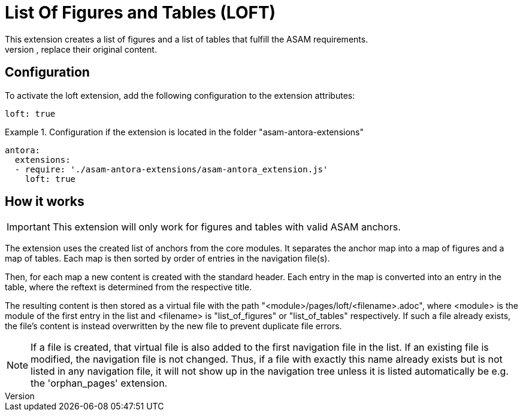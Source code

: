 = List Of Figures and Tables (LOFT)
This extension creates a list of figures and a list of tables that fulfill the ASAM requirements.
These are then added to new pages or, if the pages already exist, replace their original content.

== Configuration
To activate the loft extension, add the following configuration to the extension attributes:
[source,YAML]
----
loft: true
----

.Configuration if the extension is located in the folder "asam-antora-extensions"
====
[source,YAML]
----
antora:
  extensions:
  - require: './asam-antora-extensions/asam-antora_extension.js'
    loft: true
----
====

== How it works
IMPORTANT: This extension will only work for figures and tables with valid ASAM anchors.

The extension uses the created list of anchors from the core modules.
It separates the anchor map into a map of figures and a map of tables.
Each map is then sorted by order of entries in the navigation file(s).

Then, for each map a new content is created with the standard header.
Each entry in the map is converted into an entry in the table, where the reftext is determined from the respective title.

The resulting content is then stored as a virtual file with the path "<module>/pages/loft/<filename>.adoc", where <module> is the module of the first entry in the list and <filename> is "list_of_figures" or "list_of_tables" respectively.
If such a file already exists, the file's content is instead overwritten by the new file to prevent duplicate file errors.

NOTE: If a file is created, that virtual file is also added to the first navigation file in the list.
If an existing file is modified, the navigation file is not changed.
Thus, if a file with exactly this name already exists but is not listed in any navigation file, it will not show up in the navigation tree unless it is listed automatically be e.g. the 'orphan_pages' extension.